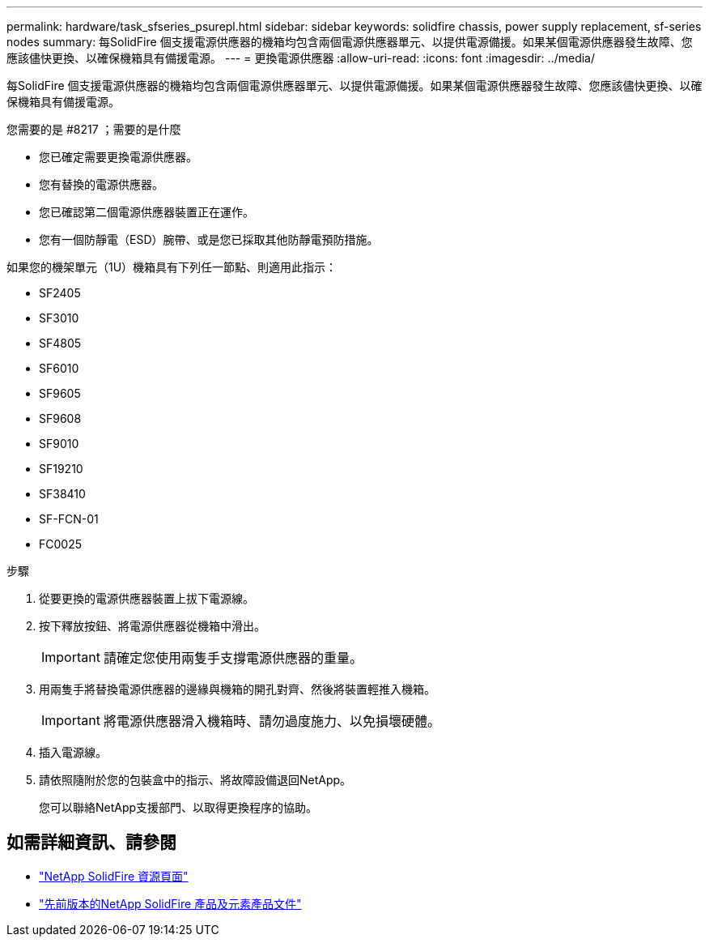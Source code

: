 ---
permalink: hardware/task_sfseries_psurepl.html 
sidebar: sidebar 
keywords: solidfire chassis, power supply replacement, sf-series nodes 
summary: 每SolidFire 個支援電源供應器的機箱均包含兩個電源供應器單元、以提供電源備援。如果某個電源供應器發生故障、您應該儘快更換、以確保機箱具有備援電源。 
---
= 更換電源供應器
:allow-uri-read: 
:icons: font
:imagesdir: ../media/


[role="lead"]
每SolidFire 個支援電源供應器的機箱均包含兩個電源供應器單元、以提供電源備援。如果某個電源供應器發生故障、您應該儘快更換、以確保機箱具有備援電源。

.您需要的是 #8217 ；需要的是什麼
* 您已確定需要更換電源供應器。
* 您有替換的電源供應器。
* 您已確認第二個電源供應器裝置正在運作。
* 您有一個防靜電（ESD）腕帶、或是您已採取其他防靜電預防措施。


如果您的機架單元（1U）機箱具有下列任一節點、則適用此指示：

* SF2405
* SF3010
* SF4805
* SF6010
* SF9605
* SF9608
* SF9010
* SF19210
* SF38410
* SF-FCN-01
* FC0025


.步驟
. 從要更換的電源供應器裝置上拔下電源線。
. 按下釋放按鈕、將電源供應器從機箱中滑出。
+

IMPORTANT: 請確定您使用兩隻手支撐電源供應器的重量。

. 用兩隻手將替換電源供應器的邊緣與機箱的開孔對齊、然後將裝置輕推入機箱。
+

IMPORTANT: 將電源供應器滑入機箱時、請勿過度施力、以免損壞硬體。

. 插入電源線。
. 請依照隨附於您的包裝盒中的指示、將故障設備退回NetApp。
+
您可以聯絡NetApp支援部門、以取得更換程序的協助。





== 如需詳細資訊、請參閱

* https://www.netapp.com/data-storage/solidfire/documentation/["NetApp SolidFire 資源頁面"^]
* https://docs.netapp.com/sfe-122/topic/com.netapp.ndc.sfe-vers/GUID-B1944B0E-B335-4E0B-B9F1-E960BF32AE56.html["先前版本的NetApp SolidFire 產品及元素產品文件"^]


